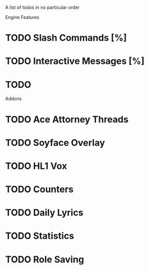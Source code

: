 A list of todos in no particular order

Engine Features
* TODO Slash Commands [%]
* TODO Interactive Messages [%]
* TODO

Addons
* TODO Ace Attorney Threads
* TODO Soyface Overlay
* TODO HL1 Vox
* TODO Counters
* TODO Daily Lyrics
* TODO Statistics
* TODO Role Saving
